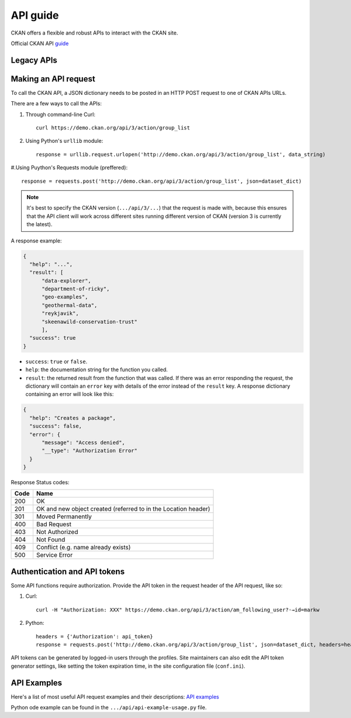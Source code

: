 =========
API guide
=========

CKAN offers a flexible and robust APIs to interact with the CKAN site.\

Official CKAN API `guide <https://docs.ckan.org/en/2.11/api/index.html>`_

---------------------
Legacy APIs
---------------------

---------------------
Making an API request
---------------------
To call the CKAN API, a JSON dictionary needs to be posted in an HTTP POST request to one of CKAN APIs URLs.

There are a few ways to call the APIs:

#. Through command-line Curl::

    curl https://demo.ckan.org/api/3/action/group_list

#. Using Python's ``urllib`` module::

    response = urllib.request.urlopen('http://demo.ckan.org/api/3/action/group_list', data_string)

#.Using Puython's Requests module (preffered)::

    response = requests.post('http://demo.ckan.org/api/3/action/group_list', json=dataset_dict)

.. Note::

  It's best to specify the CKAN version (``.../api/3/...``) that the request is made with, because this ensures that the API client will work across different sites running different version of CKAN (version 3 is currently the latest).

A response example:

.. code-block:: bash

    {
      "help": "...",
      "result": [
          "data-explorer",
          "department-of-ricky",
          "geo-examples",
          "geothermal-data",
          "reykjavik",
          "skeenawild-conservation-trust"
          ],
      "success": true
    }

* ``success``: ``true`` or ``false``.
* ``help``: the documentation string for the function you called.
* ``result``: the returned result from the function that was called. If there was an error responding the request, the dictionary will contain an ``error`` key with details of the error instead of the ``result`` key. A response dictionary containing an error will look like this:

.. code-block:: bash

    {
      "help": "Creates a package",
      "success": false,
      "error": {
          "message": "Access denied",
          "__type": "Authorization Error"
      }
    }

Response Status codes:

====  ======
Code  Name
====  ======
200   OK
201   OK and new object created (referred to in the Location header)
301   Moved Permanently
400   Bad Request
403   Not Authorized
404   Not Found
409   Conflict (e.g. name already exists)
500   Service Error
====  ======

---------------------
Authentication and API tokens
---------------------
Some API functions require authorization. Provide the API token in the request header of the API request, like so:

#. Curl::

    curl -H "Authorization: XXX" https://demo.ckan.org/api/3/action/am_following_user?˓→id=markw

#. Python::

    headers = {'Authorization': api_token}
    response = requests.post('http://demo.ckan.org/api/3/action/group_list', json=dataset_dict, headers=headers)

API tokens can be generated by logged-in users through the profiles. Site maintainers can also edit the API token generator settings, like setting the token expiration time, in the site configuration file (``conf.ini``).

---------------------
API Examples
--------------------- 
Here's a list of most useful API request examples and their descriptions: `API examples <https://docs.ckan.org/en/2.11/api/index.html#api-examples>`_

Python ode example can be found in the ``.../api/api-example-usage.py`` file.
